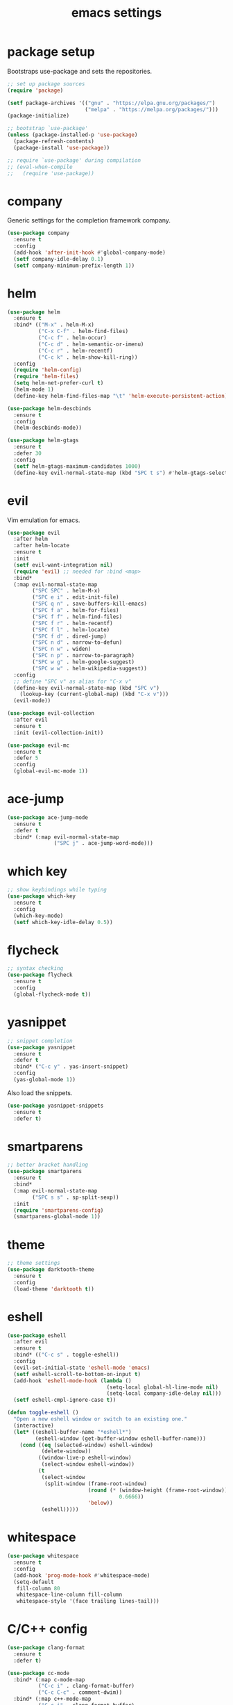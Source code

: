 #+TITLE: emacs settings
* package setup
  Bootstraps use-package and sets the repositories.
  #+BEGIN_SRC emacs-lisp :results silent
    ;; set up package sources
    (require 'package)

    (setf package-archives '(("gnu" . "https://elpa.gnu.org/packages/")
                             ("melpa" . "https://melpa.org/packages/")))
    (package-initialize)

    ;; bootstrap `use-package'
    (unless (package-installed-p 'use-package)
      (package-refresh-contents)
      (package-install 'use-package))

    ;; require `use-package' during compilation
    ;; (eval-when-compile
    ;;   (require 'use-package))
  #+END_SRC

* company
  Generic settings for the completion framework company.
  #+BEGIN_SRC emacs-lisp :results silent
    (use-package company
      :ensure t
      :config
      (add-hook 'after-init-hook #'global-company-mode)
      (setf company-idle-delay 0.1)
      (setf company-minimum-prefix-length 1))
  #+END_SRC

* helm
  #+BEGIN_SRC emacs-lisp :results silent
    (use-package helm
      :ensure t
      :bind* (("M-x" . helm-M-x)
              ("C-x C-f" . helm-find-files)
              ("C-c f" . helm-occur)
              ("C-c d" . helm-semantic-or-imenu)
              ("C-c r" . helm-recentf)
              ("C-c k" . helm-show-kill-ring))
      :config
      (require 'helm-config)
      (require 'helm-files)
      (setq helm-net-prefer-curl t)
      (helm-mode 1)
      (define-key helm-find-files-map "\t" 'helm-execute-persistent-action))

    (use-package helm-descbinds
      :ensure t
      :config
      (helm-descbinds-mode))

    (use-package helm-gtags
      :ensure t
      :defer 30
      :config
      (setf helm-gtags-maximum-candidates 1000)
      (define-key evil-normal-state-map (kbd "SPC t s") #'helm-gtags-select))
  #+END_SRC

* evil
  Vim emulation for emacs.
  #+BEGIN_SRC emacs-lisp :results silent
    (use-package evil
      :after helm
      :after helm-locate
      :ensure t
      :init
      (setf evil-want-integration nil)
      (require 'evil) ;; needed for :bind <map>
      :bind*
      (:map evil-normal-state-map
            ("SPC SPC" . helm-M-x)
            ("SPC e i" . edit-init-file)
            ("SPC q n" . save-buffers-kill-emacs)
            ("SPC f a" . helm-for-files)
            ("SPC f f" . helm-find-files)
            ("SPC f r" . helm-recentf)
            ("SPC f l" . helm-locate)
            ("SPC f d" . dired-jump)
            ("SPC n d" . narrow-to-defun)
            ("SPC n w" . widen)
            ("SPC n p" . narrow-to-paragraph)
            ("SPC w g" . helm-google-suggest)
            ("SPC w w" . helm-wikipedia-suggest))
      :config
      ;; define "SPC v" as alias for "C-x v"
      (define-key evil-normal-state-map (kbd "SPC v")
        (lookup-key (current-global-map) (kbd "C-x v")))
      (evil-mode))

    (use-package evil-collection
      :after evil
      :ensure t
      :init (evil-collection-init))

    (use-package evil-mc
      :ensure t
      :defer 5
      :config
      (global-evil-mc-mode 1))
  #+END_SRC

* ace-jump
  #+BEGIN_SRC emacs-lisp :results silent
    (use-package ace-jump-mode
      :ensure t
      :defer t
      :bind* (:map evil-normal-state-map
                   ("SPC j" . ace-jump-word-mode)))
  #+END_SRC

* which key
  #+BEGIN_SRC emacs-lisp :results silent
    ;; show keybindings while typing
    (use-package which-key
      :ensure t
      :config
      (which-key-mode)
      (setf which-key-idle-delay 0.5))
  #+END_SRC

* flycheck
  #+BEGIN_SRC emacs-lisp :results silent
    ;; syntax checking
    (use-package flycheck
      :ensure t
      :config
      (global-flycheck-mode t))
  #+END_SRC

* yasnippet
  #+BEGIN_SRC emacs-lisp :results silent
    ;; snippet completion
    (use-package yasnippet
      :ensure t
      :defer t
      :bind* ("C-c y" . yas-insert-snippet)
      :config
      (yas-global-mode 1))
  #+END_SRC
  Also load the snippets.
  #+BEGIN_SRC emacs-lisp :results silent
    (use-package yasnippet-snippets
      :ensure t
      :defer t)
  #+END_SRC

* smartparens
  #+BEGIN_SRC emacs-lisp :results silent
    ;; better bracket handling
    (use-package smartparens
      :ensure t
      :bind*
      (:map evil-normal-state-map
            ("SPC s s" . sp-split-sexp))
      :init
      (require 'smartparens-config)
      (smartparens-global-mode 1))
  #+END_SRC

* theme
  #+BEGIN_SRC emacs-lisp :results silent
    ;; theme settings
    (use-package darktooth-theme
      :ensure t
      :config
      (load-theme 'darktooth t))
  #+END_SRC

* eshell
  #+BEGIN_SRC emacs-lisp :results silent
    (use-package eshell
      :after evil
      :ensure t
      :bind* (("C-c s" . toggle-eshell))
      :config
      (evil-set-initial-state 'eshell-mode 'emacs)
      (setf eshell-scroll-to-bottom-on-input t)
      (add-hook 'eshell-mode-hook (lambda ()
                                    (setq-local global-hl-line-mode nil)
                                    (setq-local company-idle-delay nil)))
      (setf eshell-cmpl-ignore-case t))

    (defun toggle-eshell ()
      "Open a new eshell window or switch to an existing one."
      (interactive)
      (let* ((eshell-buffer-name "*eshell*")
             (eshell-window (get-buffer-window eshell-buffer-name)))
        (cond ((eq (selected-window) eshell-window)
               (delete-window))
              ((window-live-p eshell-window)
               (select-window eshell-window))
              (t
               (select-window
                (split-window (frame-root-window)
                              (round (* (window-height (frame-root-window))
                                        0.6666))
                              'below))
               (eshell)))))

  #+END_SRC

* whitespace
  #+BEGIN_SRC emacs-lisp :results silent
    (use-package whitespace
      :ensure t
      :config
      (add-hook 'prog-mode-hook #'whitespace-mode)
      (setq-default
       fill-column 80
       whitespace-line-column fill-column
       whitespace-style '(face trailing lines-tail)))
  #+END_SRC

* C/C++ config
  #+BEGIN_SRC emacs-lisp :results silent
    (use-package clang-format
      :ensure t
      :defer t)

    (use-package cc-mode
      :bind* (:map c-mode-map
              ("C-c i" . clang-format-buffer)
              ("C-c C-c" . comment-dwim))
      :bind* (:map c++-mode-map
              ("C-c i" . clang-format-buffer)
              ("C-c C-c" . comment-dwim))
      :config
      (add-hook 'c++-mode-hook
                (lambda () (setf flycheck-gcc-language-standard "c++11"
                                 flycheck-clang-language-standard "c++11"))))

    (setq-default c-basic-offset 4)
  #+END_SRC

* LaTeX config
  #+BEGIN_SRC emacs-lisp :results silent
    (use-package tex-site
      :ensure auctex
      :hook (LaTeX-mode . TeX-source-correlate-mode)
      :config
      (setenv "XLIB_SKIP_ARGB_VISUALS" nil)
      (setf font-latex-fontify-sectioning 1.0)
      (setq-default TeX-view-program-selection
                    (quote (((output-dvi has-no-display-manager) "dvi2tty")
                            ((output-dvi style-pstricks) "dvips and gv")
                            (output-pdf "Okular")
                            (output-dvi "xdvi")
                            (output-pdf "Evince")
                            (output-html "xdg-open")))))
  #+END_SRC
  Align the equal signs in bibtex
  #+BEGIN_SRC emacs-lisp :results silent
    (use-package bibtex
      :ensure t
      :config
      (setf bibtex-align-at-equal-sign t))
  #+END_SRC

* bookmarks
  Some bookmark keybindings.
  #+BEGIN_SRC emacs-lisp :results silent
  (use-package bookmark
    :ensure t
    :bind* (:map evil-normal-state-map
                 ("SPC b l" . list-bookmarks)
                 ("SPC b s" . bookmark-set)
                 ("SPC b j" . bookmark-jump)))
  #+END_SRC
* sane defaults
  #+BEGIN_SRC emacs-lisp :results silent
    ;; don't show a startup message
    (setf inhibit-startup-message t)

    ;; no menu-bar
    (menu-bar-mode -1)

    ;; no tool-bar
    (tool-bar-mode -1)

    ;; highlight the current line
    (global-hl-line-mode)

    ;; ask "(y/n)?" and not "(yes/no)?"
    (fset #'yes-or-no-p #'y-or-n-p)

    ;; more information on describe-key
    (define-key (current-global-map) (kbd "C-h c") #'describe-key)

    ;; no blinking cursor
    (blink-cursor-mode -1)

    ;; no scroll bar
    (scroll-bar-mode -1)

    ;; start emacs maximized
    (add-to-list 'default-frame-alist '(fullscreen . maximized))

    ;; use hack font
    (add-to-list 'default-frame-alist
    '(font . "Hack-13"))

    ;; column numbers
    (column-number-mode 1)

    ;; save backups in .emacs.d
    (setf backup-directory-alist '(("." . "~/.emacs.d/.saves")))

    ;; no tabs
    (setq-default indent-tabs-mode nil)

    ;; update files when they change on disk
    (global-auto-revert-mode 1)

    ;; save more recent files
    (setf recentf-max-saved-items 100)

    ;; ask before killing emacs
    (setf confirm-kill-emacs #'y-or-n-p)

    ;; show parentheses
    (show-paren-mode)

    ;; sentences have a single space at the end
    (setf sentence-end-double-space nil)

    ;; no garbage collection in minibuffer
    (defun gc-minibuffer-setup-hook ()
      (setf gc-cons-threshold most-positive-fixnum))

    (defun gc-minibuffer-exit-hook ()
      (setf gc-cons-threshold 800000))

    (add-hook 'minibuffer-setup-hook #'gc-minibuffer-setup-hook)
    (add-hook 'minibuffer-exit-hook #'gc-minibuffer-exit-hook)

    ;; hide minor-modes in mode-line
    (setf mode-line-modes '(:eval (propertize " [%m]"
                                              'face 'font-lock-constant-face)))
  #+END_SRC

* more keybindings
  Small functions used in the keybindings.
  #+BEGIN_SRC emacs-lisp :results silent
    (defun edit-init-file ()
      "Open the init file."
      (interactive)
      (find-file (expand-file-name "settings.org" user-emacs-directory)))

    (defun indent-buffer ()
      "Indent the current buffer."
      (interactive)
      (save-excursion
        (delete-trailing-whitespace)
        (unless (string-match (rx string-start
                                  "makefile"
                                  (* anything)
                                  "mode"
                                  string-end)
                              (symbol-name major-mode))
          (indent-region (point-min) (point-max) nil)
          (untabify (point-min) (point-max)))))

    ;; from https://gist.github.com/3402786
    (defun toggle-maximize-buffer ()
      "Maximize buffer"
      (interactive)
      (if (and (= 1 (length (window-list)))
               (assoc ?_ register-alist))
          (jump-to-register ?_)
        (progn
          (window-configuration-to-register ?_)
          (delete-other-windows))))

    (defun narrow-to-paragraph ()
      "Narrow to the paragraph at point."
      (interactive)
      (save-mark-and-excursion
        (mark-paragraph)
        (narrow-to-region (point)
                          (mark))))
  #+END_SRC

  Emacs C-x and C-c keybindings.
  #+BEGIN_SRC emacs-lisp :results silent

    (global-set-key (kbd "C-x 1") #'toggle-maximize-buffer)
    (global-set-key (kbd "C-c i") #'indent-buffer)
    (global-set-key (kbd "C-x k") #'kill-this-buffer)
    (global-set-key (kbd "C-c m") #'man)
    (global-set-key (kbd "C-x C-b") (lambda ()
                                      (interactive)
                                      (ibuffer t)))
  #+END_SRC
